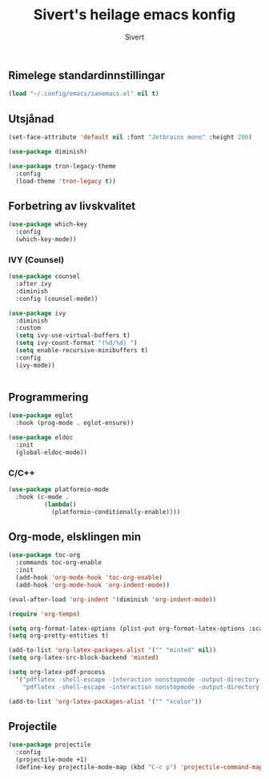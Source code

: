#+TITLE: Sivert's heilage emacs konfig
#+AUTHOR: Sivert

** Rimelege standardinnstillingar
#+begin_src emacs-lisp
  (load "~/.config/emacs/sanemacs.el" nil t)
#+end_src

** Utsjånad
#+begin_src emacs-lisp
  (set-face-attribute 'default nil :font "Jetbrains mono" :height 200)

  (use-package diminish)
#+end_src

#+begin_src emacs-lisp
(use-package tron-legacy-theme
  :config
  (load-theme 'tron-legacy t))
#+end_src

** Forbetring av livskvalitet

#+begin_src emacs-lisp
  (use-package which-key
    :config
    (which-key-mode))
#+end_src

*** IVY (Counsel)
#+begin_src emacs-lisp
  (use-package counsel
    :after ivy
    :diminish
    :config (counsel-mode))

  (use-package ivy
    :diminish
    :custom
    (setq ivy-use-virtual-buffers t)
    (setq ivy-count-format "(%d/%d) ")
    (setq enable-recursive-minibuffers t)
    :config
    (ivy-mode))


#+end_src


** Programmering

#+begin_src emacs-lisp
  (use-package eglot
    :hook (prog-mode . eglot-ensure))

  (use-package eldoc
    :init
    (global-eldoc-mode))

#+end_src

*** C/C++
#+begin_src emacs-lisp
(use-package platformio-mode
  :hook (c-mode .
          (lambda()
            (platformio-conditionally-enable))))
#+end_src


** Org-mode, elsklingen min
#+begin_src emacs-lisp
  (use-package toc-org
    :commands toc-org-enable
    :init
    (add-hook 'org-mode-hook 'toc-org-enable)
    (add-hook 'org-mode-hook 'org-indent-mode))

  (eval-after-load 'org-indent '(diminish 'org-indent-mode))

  (require 'org-tempo)

  (setq org-format-latex-options (plist-put org-format-latex-options :scale 3.0))
  (setq org-pretty-entities t)

  (add-to-list 'org-latex-packages-alist '("" "minted" nil))
  (setq org-latex-src-block-backend 'minted)

  (setq org-latex-pdf-process
    '("pdflatex -shell-escape -interaction nonstopmode -output-directory %o %f"
      "pdflatex -shell-escape -interaction nonstopmode -output-directory %o %f"))

  (add-to-list 'org-latex-packages-alist '("" "xcolor"))
#+end_src


** Projectile
#+begin_src emacs-lisp
  (use-package projectile
    :config
    (projectile-mode +1)
    (define-key projectile-mode-map (kbd "C-c p") 'projectile-command-map))
#+end_src
